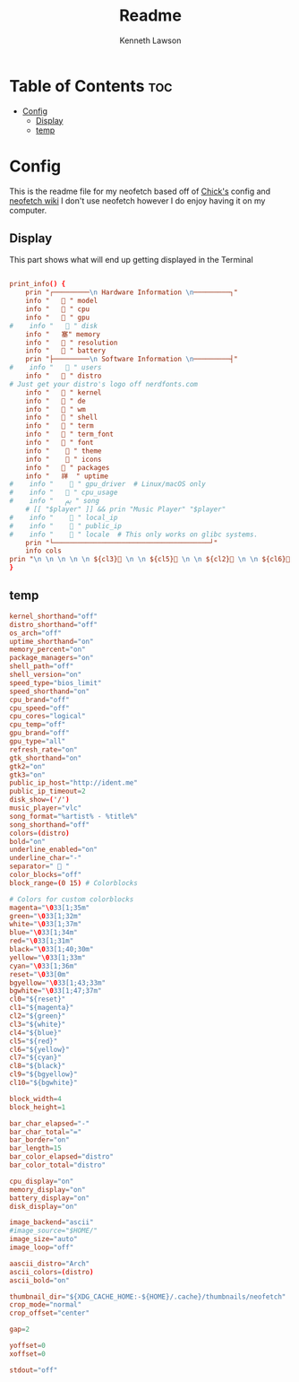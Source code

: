 #+title: Readme
#+author: Kenneth Lawson
#+property: header-args :tangle config.conf
#+auto_tangle: t
#+startup: showeverything

* Table of Contents :toc:
- [[#config][Config]]
  - [[#display][Display]]
  - [[#temp][temp]]

* Config
This is the readme file for my neofetch based off of [[/github.com/chick2d/neofetch-themes][Chick's]] config and [[https://github.com/dylanaraps/neofetch/wiki/Customizing-Info][neofetch wiki]]
I don't use neofetch however I do enjoy having it on my computer.

** Display
This part shows what will end up getting displayed in the Terminal
#+begin_src conf

print_info() {
    prin "┌─────────\n Hardware Information \n─────────┐"
    info " ​ ​  " model
    info " ​ ​  " cpu
    info " ​ ​ ﬙ " gpu
#    info " ​ ​  " disk
    info " ​ ​ 塞" memory
    info " ​ ​  " resolution
    info " ​  ​ " battery
    prin "├─────────\n Software Information \n─────────┤"
#    info " ​ ​  " users
    info " ​ ​  " distro
# Just get your distro's logo off nerdfonts.com
    info " ​ ​  " kernel
    info " ​ ​  " de
    info " ​ ​  " wm
    info " ​ ​  " shell
    info " ​ ​  " term
    info " ​ ​  " term_font
    info " ​ ​  " font
    info " ​ ​   " theme
    info " ​ ​   " icons
    info " ​ ​  " packages
    info " ​ ​ 祥  " uptime
#    info " ​ ​   " gpu_driver  # Linux/macOS only
#    info " ​ ​  " cpu_usage
#    info " ​ ​ ﱘ " song
    # [[ "$player" ]] && prin "Music Player" "$player"
#    info " ​ ​   " local_ip
#    info " ​ ​   " public_ip
#    info " ​ ​   " locale  # This only works on glibc systems.
    prin "└───────────────────────────────────────┘"
    info cols
prin "\n \n \n \n \n ${cl3} \n \n ${cl5} \n \n ${cl2} \n \n ${cl6}  \n \n ${cl4}  \n \n ${cl1}  \n \n ${cl7}  \n \n ${cl0}"
}
#+end_src
** temp
#+begin_src conf
kernel_shorthand="off"
distro_shorthand="off"
os_arch="off"
uptime_shorthand="on"
memory_percent="on"
package_managers="on"
shell_path="off"
shell_version="on"
speed_type="bios_limit"
speed_shorthand="on"
cpu_brand="off"
cpu_speed="off"
cpu_cores="logical"
cpu_temp="off"
gpu_brand="off"
gpu_type="all"
refresh_rate="on"
gtk_shorthand="on"
gtk2="on"
gtk3="on"
public_ip_host="http://ident.me"
public_ip_timeout=2
disk_show=('/')
music_player="vlc"
song_format="%artist% - %title%"
song_shorthand="off"
colors=(distro)
bold="on"
underline_enabled="on"
underline_char="-"
separator="  "
color_blocks="off"
block_range=(0 15) # Colorblocks

# Colors for custom colorblocks
magenta="\033[1;35m"
green="\033[1;32m"
white="\033[1;37m"
blue="\033[1;34m"
red="\033[1;31m"
black="\033[1;40;30m"
yellow="\033[1;33m"
cyan="\033[1;36m"
reset="\033[0m"
bgyellow="\033[1;43;33m"
bgwhite="\033[1;47;37m"
cl0="${reset}"
cl1="${magenta}"
cl2="${green}"
cl3="${white}"
cl4="${blue}"
cl5="${red}"
cl6="${yellow}"
cl7="${cyan}"
cl8="${black}"
cl9="${bgyellow}"
cl10="${bgwhite}"

block_width=4
block_height=1

bar_char_elapsed="-"
bar_char_total="="
bar_border="on"
bar_length=15
bar_color_elapsed="distro"
bar_color_total="distro"

cpu_display="on"
memory_display="on"
battery_display="on"
disk_display="on"

image_backend="ascii"
#image_source="$HOME/"
image_size="auto"
image_loop="off"

aascii_distro="Arch"
ascii_colors=(distro)
ascii_bold="on"

thumbnail_dir="${XDG_CACHE_HOME:-${HOME}/.cache}/thumbnails/neofetch"
crop_mode="normal"
crop_offset="center"

gap=2

yoffset=0
xoffset=0

stdout="off"

#+end_src

